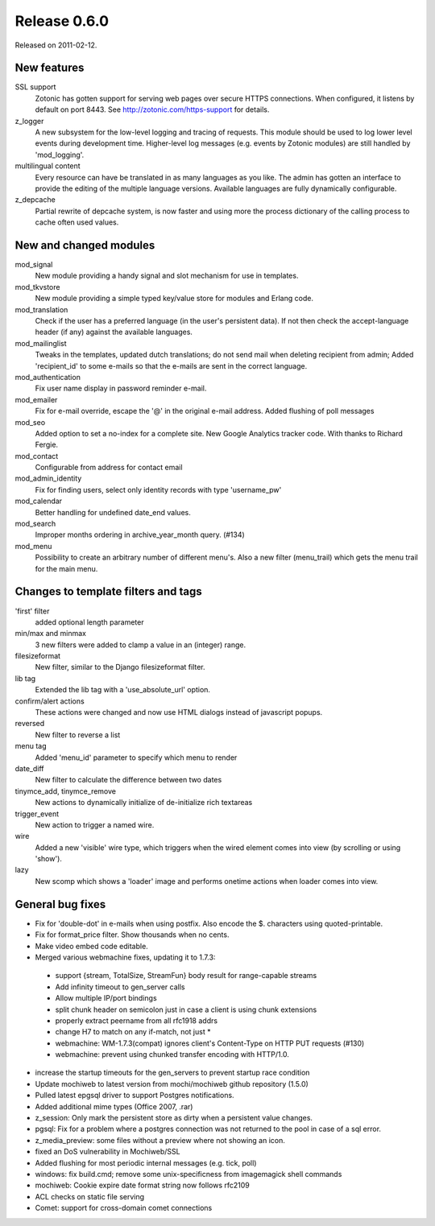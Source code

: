 Release 0.6.0
=============

Released on 2011-02-12.


New features
------------

SSL support
   Zotonic has gotten support for serving web pages over secure HTTPS
   connections. When configured, it listens by default on port 8443.
   See http://zotonic.com/https-support for details.

z_logger 
   A new subsystem for the low-level logging and tracing of requests.
   This module should be used to log lower level events during
   development time. Higher-level log messages (e.g. events by Zotonic
   modules) are still handled by 'mod_logging'.

multilingual content
   Every resource can have be translated in as many languages as you
   like. The admin has gotten an interface to provide the editing of
   the multiple language versions. Available languages are fully
   dynamically configurable.

z_depcache
   Partial rewrite of depcache system, is now faster and using more
   the process dictionary of the calling process to cache often used
   values.


New and changed modules
-----------------------

mod_signal
   New module providing a handy signal and slot mechanism for use in
   templates.

mod_tkvstore
   New module providing a simple typed key/value store for modules and
   Erlang code.

mod_translation
   Check if the user has a preferred language (in the user's
   persistent data). If not then check the accept-language header (if
   any) against the available languages.

mod_mailinglist
   Tweaks in the templates, updated dutch translations; do not send
   mail when deleting recipient from admin; Added 'recipient_id' to
   some e-mails so that the e-mails are sent in the correct language.

mod_authentication
   Fix user name display in password reminder e-mail.

mod_emailer
   Fix for e-mail override, escape the '@' in the original e-mail
   address.  Added flushing of poll messages

mod_seo
   Added option to set a no-index for a complete site.  New Google
   Analytics tracker code. With thanks to Richard Fergie.

mod_contact
   Configurable from address for contact email

mod_admin_identity
   Fix for finding users, select only identity records with type
   'username_pw'

mod_calendar
   Better handling for undefined date_end values.

mod_search
   Improper months ordering in archive_year_month query. (#134)

mod_menu
   Possibility to create an arbitrary number of different menu's. Also
   a new filter (menu_trail) which gets the menu trail for the main
   menu.


Changes to template filters and tags
------------------------------------

'first' filter
   added optional length parameter

min/max and minmax
   3 new filters were added to clamp a value in an (integer) range.

filesizeformat 
   New filter, similar to the Django filesizeformat filter.

lib tag
   Extended the lib tag with a 'use_absolute_url' option.

confirm/alert actions
   These actions were changed and now use HTML dialogs instead of
   javascript popups.

reversed
   New filter to reverse a list

menu tag
   Added 'menu_id' parameter to specify which menu to render

date_diff
   New filter to calculate the difference between two dates

tinymce_add, tinymce_remove
   New actions to dynamically initialize of de-initialize rich
   textareas

trigger_event
   New action to trigger a named wire.

wire
   Added a new 'visible' wire type, which triggers when the wired
   element comes into view (by scrolling or using 'show').

lazy
   New scomp which shows a 'loader' image and performs onetime actions
   when loader comes into view.



General bug fixes
-----------------

- Fix for 'double-dot' in e-mails when using postfix. Also encode the $. characters using quoted-printable.
- Fix for format_price filter. Show thousands when no cents.
- Make video embed code editable.
- Merged various webmachine fixes, updating it to 1.7.3:
 - support {stream, TotalSize, StreamFun} body result for range-capable streams
 - Add infinity timeout to gen_server calls
 - Allow multiple IP/port bindings
 - split chunk header on semicolon just in case a client is using chunk extensions
 - properly extract peername from all rfc1918 addrs
 - change H7 to match on any if-match, not just *
 - webmachine: WM-1.7.3(compat) ignores client's Content-Type on HTTP PUT requests (#130)
 - webmachine: prevent using chunked transfer encoding with HTTP/1.0.
- increase the startup timeouts for the gen_servers to prevent startup race condition
- Update mochiweb to latest version from mochi/mochiweb github repository (1.5.0)
- Pulled latest epgsql driver to support Postgres notifications.
- Added additional mime types (Office 2007, .rar)
- z_session: Only mark the persistent store as dirty when a persistent value changes.
- pgsql: Fix for a problem where a postgres connection was not returned to the pool in case of a sql error.
- z_media_preview: some files without a preview where not showing an icon.
- fixed an DoS vulnerability in Mochiweb/SSL
- Added flushing for most periodic internal messages (e.g. tick, poll)
- windows: fix build.cmd; remove some unix-specificness from imagemagick shell commands
- mochiweb: Cookie expire date format string now follows rfc2109
- ACL checks on static file serving
- Comet: support for cross-domain comet connections
